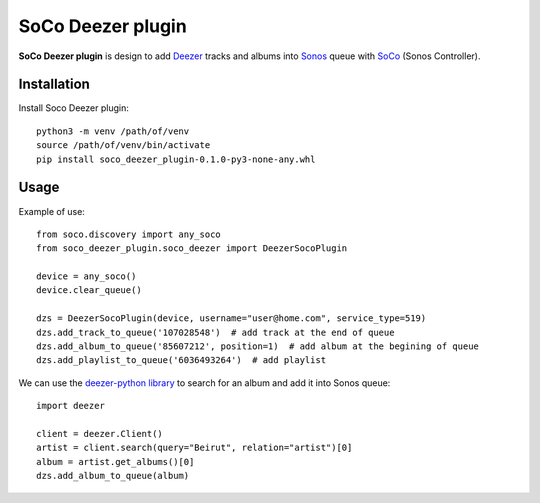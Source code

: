 SoCo Deezer plugin
==================

**SoCo Deezer plugin** is design to add Deezer_ tracks and albums into Sonos_ queue with SoCo_
(Sonos Controller).


Installation
------------

Install Soco Deezer plugin::

    python3 -m venv /path/of/venv
    source /path/of/venv/bin/activate
    pip install soco_deezer_plugin-0.1.0-py3-none-any.whl


Usage
-----

Example of use::

    from soco.discovery import any_soco
    from soco_deezer_plugin.soco_deezer import DeezerSocoPlugin

    device = any_soco()
    device.clear_queue()

    dzs = DeezerSocoPlugin(device, username="user@home.com", service_type=519)
    dzs.add_track_to_queue('107028548')  # add track at the end of queue
    dzs.add_album_to_queue('85607212', position=1)  # add album at the begining of queue
    dzs.add_playlist_to_queue('6036493264')  # add playlist

We can use the `deezer-python library`_ to search for an album and add it into Sonos queue::

    import deezer

    client = deezer.Client()
    artist = client.search(query="Beirut", relation="artist")[0]
    album = artist.get_albums()[0]
    dzs.add_album_to_queue(album)



.. _SoCo: http://python-soco.com/
.. _Deezer: https://www.deezer.com
.. _Sonos: https://www.sonos.com
.. _deezer-python library: https://github.com/browniebroke/deezer-python
